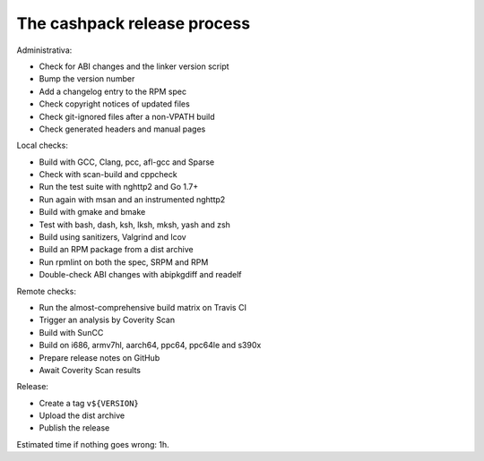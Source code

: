The cashpack release process
============================

Administrativa:

- Check for ABI changes and the linker version script
- Bump the version number
- Add a changelog entry to the RPM spec
- Check copyright notices of updated files
- Check git-ignored files after a non-VPATH build
- Check generated headers and manual pages

Local checks:

- Build with GCC, Clang, pcc, afl-gcc and Sparse
- Check with scan-build and cppcheck
- Run the test suite with nghttp2 and Go 1.7+
- Run again with msan and an instrumented nghttp2
- Build with gmake and bmake
- Test with bash, dash, ksh, lksh, mksh, yash and zsh
- Build using sanitizers, Valgrind and lcov
- Build an RPM package from a dist archive
- Run rpmlint on both the spec, SRPM and RPM
- Double-check ABI changes with abipkgdiff and readelf

.. cppcheck cheat sheet:
.. --std=c99 --enable=all-except-style-and-information
.. -I/usr/include -Icompiler-include -Irepo-include...

Remote checks:

- Run the almost-comprehensive build matrix on Travis CI
- Trigger an analysis by Coverity Scan
- Build with SunCC
- Build on i686, armv7hl, aarch64, ppc64, ppc64le and s390x
- Prepare release notes on GitHub
- Await Coverity Scan results

Release:

- Create a tag ``v${VERSION}``
- Upload the dist archive
- Publish the release

Estimated time if nothing goes wrong: 1h.
